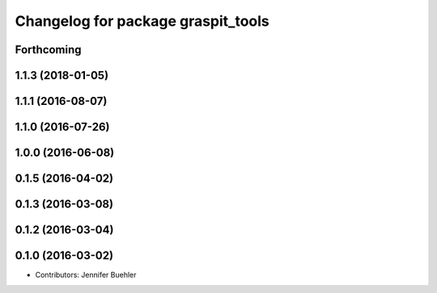 ^^^^^^^^^^^^^^^^^^^^^^^^^^^^^^^^^^^
Changelog for package graspit_tools
^^^^^^^^^^^^^^^^^^^^^^^^^^^^^^^^^^^

Forthcoming
-----------

1.1.3 (2018-01-05)
------------------

1.1.1 (2016-08-07)
------------------

1.1.0 (2016-07-26)
------------------

1.0.0 (2016-06-08)
------------------

0.1.5 (2016-04-02)
------------------

0.1.3 (2016-03-08)
------------------

0.1.2 (2016-03-04)
------------------

0.1.0 (2016-03-02)
------------------
* Contributors: Jennifer Buehler
